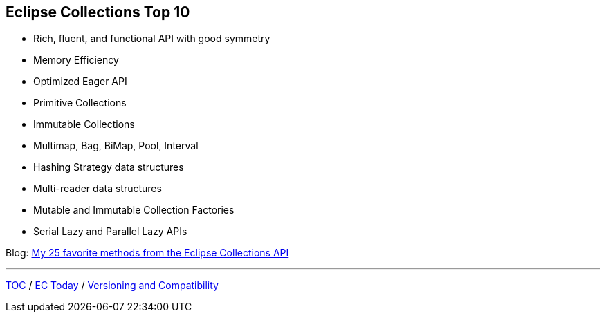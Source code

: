 :icons: font

== Eclipse Collections Top 10
* Rich, fluent, and functional API with good symmetry
* Memory Efficiency
* Optimized Eager API
* Primitive Collections
* Immutable Collections
* Multimap, Bag, BiMap, Pool, Interval
* Hashing Strategy data structures
* Multi-reader data structures
* Mutable and Immutable Collection Factories
* Serial Lazy and Parallel Lazy APIs

Blog: https://medium.com/javarevisited/my-25-favorite-eclipse-collections-apis-a51589ee5c4a?source=friends_link&sk=4376b5fd10ccefe47c4f56905cc89846[My 25 favorite methods from the Eclipse Collections API]

---

link:./00_toc.adoc[TOC] /
link:03_ec_today.adoc[EC Today] /
link:./05_compatibility.adoc[Versioning and Compatibility]
